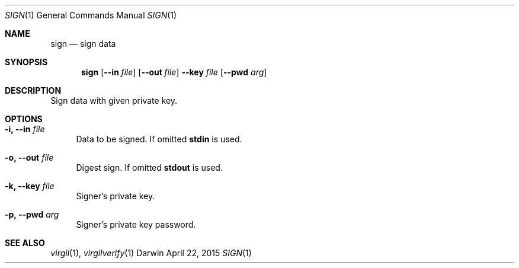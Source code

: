 .Dd April 22, 2015
.Dt SIGN 1
.Os Darwin
.Sh NAME
.Nm sign
.Nd sign data
.Sh SYNOPSIS
.Nm
.Op Fl Fl in Ar file
.Op Fl Fl out Ar file
.Fl Fl key Ar file Op Fl Fl pwd Ar arg
.Sh DESCRIPTION
Sign data with given private key.
.Sh OPTIONS
.Bl -tag -width "--"
.It Fl i, Fl Fl in Ar file
Data to be signed. If omitted \fBstdin\fP is used.
.It Fl o, Fl Fl out Ar file
Digest sign. If omitted \fBstdout\fP is used.
.It Fl k, Fl Fl key Ar file
Signer's private key.
.It Fl p, Fl Fl pwd Ar arg
Signer's private key password.
.El
.Sh SEE ALSO
.Xr virgil 1 ,
.Xr virgilverify 1

